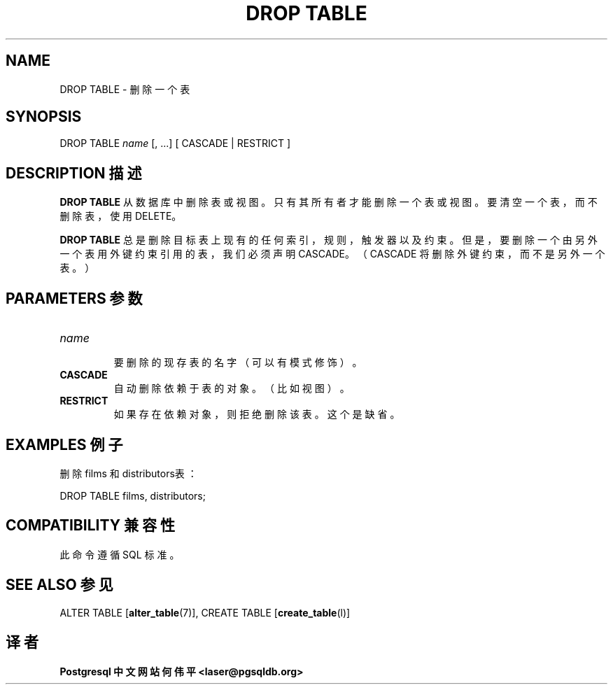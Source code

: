 .\" auto-generated by docbook2man-spec $Revision: 1.1 $
.TH "DROP TABLE" "7" "2003-11-02" "SQL - Language Statements" "SQL Commands"
.SH NAME
DROP TABLE \- 删除一个表

.SH SYNOPSIS
.sp
.nf
DROP TABLE \fIname\fR [, ...] [ CASCADE | RESTRICT ]
.sp
.fi
.SH "DESCRIPTION 描述"
.PP
\fBDROP TABLE\fR 从数据库中删除表或视图。 只有其所有者才能删除一个表或视图。要清空一个表，而不删除表， 使用 DELETE。
.PP
\fBDROP TABLE\fR 总是删除目标表上现有的任何索引， 规则，触发器以及约束。但是，要删除一个由另外一个表用外键约束引用的表， 我们必须声明 CASCADE。（CASCADE 将删除外键约束，而不是另外一个表。）
.SH "PARAMETERS 参数"
.TP
\fB\fIname\fB\fR
 要删除的现存表的名字（可以有模式修饰）。
.TP
\fBCASCADE\fR
 自动删除依赖于表的对象。（比如视图）。
.TP
\fBRESTRICT\fR
 如果存在依赖对象，则拒绝删除该表。这个是缺省。
.SH "EXAMPLES 例子"
.PP
 删除 films 和 distributors表：
.sp
.nf
DROP TABLE films, distributors;
.sp
.fi
.SH "COMPATIBILITY 兼容性"
.PP
 此命令遵循 SQL 标准。
.SH "SEE ALSO 参见"
ALTER TABLE [\fBalter_table\fR(7)], CREATE TABLE [\fBcreate_table\fR(l)]

.SH "译者"
.B Postgresql 中文网站
.B 何伟平 <laser@pgsqldb.org>
